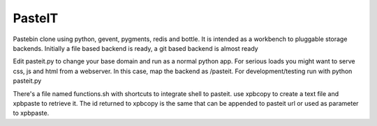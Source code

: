 PasteIT
=======

Pastebin clone using python, gevent, pygments, redis and bottle.
It is intended as a workbench to pluggable storage backends.
Initially a file based backend is ready, a git based backend is almost ready

Edit pasteit.py to change your base domain and run as a normal python app. 
For serious loads you might want to serve css, js and html from a webserver. In this case, map the backend as /pasteit.
For development/testing run with python pasteit.py

There's a file named functions.sh with shortcuts to integrate shell to pasteit. use xpbcopy to create a text file and xpbpaste to retrieve it. The id returned to xpbcopy is the same that can be appended to pasteit url or used as parameter to xpbpaste.
